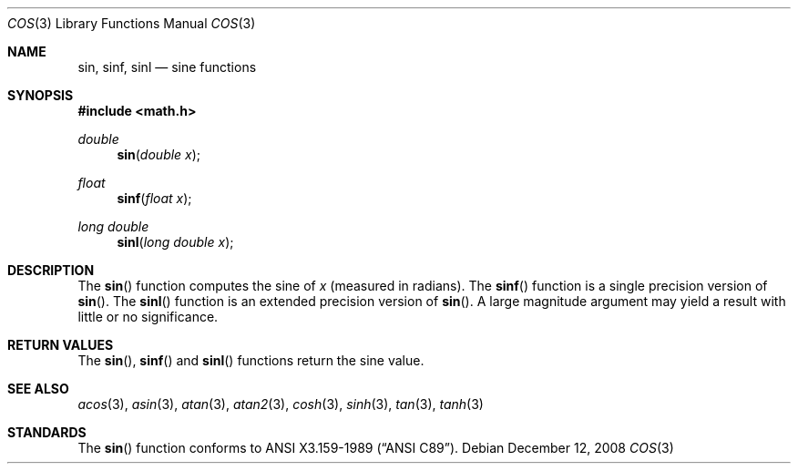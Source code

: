 .\"	$OpenBSD: sin.3,v 1.12 2008/12/12 00:10:26 martynas Exp $
.\" Copyright (c) 1991 The Regents of the University of California.
.\" All rights reserved.
.\"
.\" Redistribution and use in source and binary forms, with or without
.\" modification, are permitted provided that the following conditions
.\" are met:
.\" 1. Redistributions of source code must retain the above copyright
.\"    notice, this list of conditions and the following disclaimer.
.\" 2. Redistributions in binary form must reproduce the above copyright
.\"    notice, this list of conditions and the following disclaimer in the
.\"    documentation and/or other materials provided with the distribution.
.\" 3. Neither the name of the University nor the names of its contributors
.\"    may be used to endorse or promote products derived from this software
.\"    without specific prior written permission.
.\"
.\" THIS SOFTWARE IS PROVIDED BY THE REGENTS AND CONTRIBUTORS ``AS IS'' AND
.\" ANY EXPRESS OR IMPLIED WARRANTIES, INCLUDING, BUT NOT LIMITED TO, THE
.\" IMPLIED WARRANTIES OF MERCHANTABILITY AND FITNESS FOR A PARTICULAR PURPOSE
.\" ARE DISCLAIMED.  IN NO EVENT SHALL THE REGENTS OR CONTRIBUTORS BE LIABLE
.\" FOR ANY DIRECT, INDIRECT, INCIDENTAL, SPECIAL, EXEMPLARY, OR CONSEQUENTIAL
.\" DAMAGES (INCLUDING, BUT NOT LIMITED TO, PROCUREMENT OF SUBSTITUTE GOODS
.\" OR SERVICES; LOSS OF USE, DATA, OR PROFITS; OR BUSINESS INTERRUPTION)
.\" HOWEVER CAUSED AND ON ANY THEORY OF LIABILITY, WHETHER IN CONTRACT, STRICT
.\" LIABILITY, OR TORT (INCLUDING NEGLIGENCE OR OTHERWISE) ARISING IN ANY WAY
.\" OUT OF THE USE OF THIS SOFTWARE, EVEN IF ADVISED OF THE POSSIBILITY OF
.\" SUCH DAMAGE.
.\"
.\"     from: @(#)cos.3	5.1 (Berkeley) 5/2/91
.\"
.Dd $Mdocdate: December 12 2008 $
.Dt COS 3
.Os
.Sh NAME
.Nm sin ,
.Nm sinf ,
.Nm sinl
.Nd sine functions
.Sh SYNOPSIS
.Fd #include <math.h>
.Ft double
.Fn sin "double x"
.Ft float
.Fn sinf "float x"
.Ft long double
.Fn sinl "long double x"
.Sh DESCRIPTION
The
.Fn sin
function computes the sine of
.Fa x
(measured in radians).
The
.Fn sinf
function is a single precision version of
.Fn sin .
The
.Fn sinl
function is an extended precision version of
.Fn sin .
A large magnitude argument may yield a result with little or no
significance.
.Sh RETURN VALUES
The
.Fn sin ,
.Fn sinf
and
.Fn sinl
functions return the sine value.
.Sh SEE ALSO
.Xr acos 3 ,
.Xr asin 3 ,
.Xr atan 3 ,
.Xr atan2 3 ,
.Xr cosh 3 ,
.Xr sinh 3 ,
.Xr tan 3 ,
.Xr tanh 3
.Sh STANDARDS
The
.Fn sin
function conforms to
.St -ansiC .
